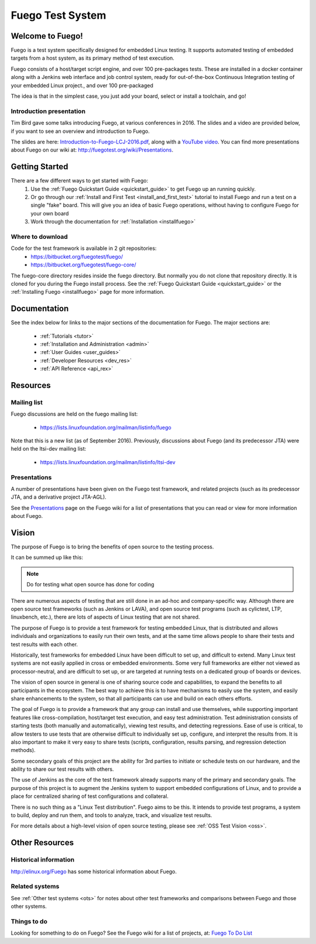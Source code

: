 .. _front-page:

##################
Fuego Test System
##################

=================
Welcome to Fuego!
=================

Fuego is a test system specifically designed for embedded Linux testing.
It supports automated testing of embedded targets from a host system,
as its primary method of test execution.

Fuego consists of a host/target script engine, and over 100 pre-packages
tests.  These are installed in a docker container along with a Jenkins
web interface and job control system, ready for out-of-the-box
Continuous Integration testing of your embedded Linux project., and over
100 pre-packaged

The idea is that in the simplest case, you just add your board, select
or install a toolchain, and go!

Introduction presentation 
-------------------------

Tim Bird gave some talks introducing Fuego, at various conferences
in 2016.  The slides and a video are provided below, if you want
to see an overview and introduction to Fuego.

The slides are here:
`Introduction-to-Fuego-LCJ-2016.pdf 
<http://fuegotest.org/ffiles/Introduction-to-Fuego-LCJ-2016.pdf>`_, 
along with a 
`YouTube video <https://youtu.be/AueBSRN4wLk>`_.
You can find more presentations about Fuego on our wiki at:
`<http://fuegotest.org/wiki/Presentations>`_.


================
Getting Started 
================

There are a few different ways to get started with Fuego:
 1. Use the :ref:`Fuego Quickstart Guide <quickstart_guide>` to
    get Fuego up an running quickly.
 2. Or go through our :ref:`Install and First Test <install_and_first_test>`
    tutorial to install Fuego and run a test on a single "fake" board.
    This will give you an idea of basic Fuego operations, without
    having to configure Fuego for your own board
 3. Work through the documentation for :ref:`Installation <installfuego>`

Where to download 
-----------------

Code for the test framework is available in 2 git repositories:
 * `<https://bitbucket.org/fuegotest/fuego/>`_
 * `<https://bitbucket.org/fuegotest/fuego-core/>`_

The fuego-core directory resides inside the fuego directory.
But normally you do not clone that repository directly.  It is cloned
for you during the Fuego install process.  See the
:ref:`Fuego Quickstart Guide <quickstart_guide>` or the
:ref:`Installing Fuego <installfuego>` page for more information.

===============
Documentation 
===============
See the index below for links to the major sections of the documentation
for Fuego.  The major sections are:

 * :ref:`Tutorials <tutor>`
 * :ref:`Installation and Administration <admin>`
 * :ref:`User Guides <user_guides>`
 * :ref:`Developer Resources <dev_res>`
 * :ref:`API Reference <api_rex>`

============
Resources
============

Mailing list
------------

Fuego discussions are held on the fuego mailing list:

 * `<https://lists.linuxfoundation.org/mailman/listinfo/fuego>`_

Note that this is a new list (as of September 2016).  Previously,
discussions about Fuego (and its predecessor JTA) were held on the
ltsi-dev mailing list:

 * `<https://lists.linuxfoundation.org/mailman/listinfo/ltsi-dev>`_

Presentations
-------------

A number of presentations have been given on the Fuego test framework,
and related projects (such as its predecessor JTA, and a derivative
project JTA-AGL).

See the `Presentations <http://fuegotest.org/wiki/Presentations>`_
page on the Fuego wiki for a list of presentations that you can read
or view for more information about Fuego.

==========
Vision
==========
 
The purpose of Fuego is to bring the benefits of open source to the
testing process.

It can be summed up like this:

..
   FIXTHIS - 'admonition:: Vision' didn't work with rtd theme

.. note::
   Do for testing
   what open source has done for coding

There are numerous aspects of testing that are still done in an ad-hoc
and company-specific way.  Although there are open source test
frameworks (such as Jenkins or LAVA), and open source test programs
(such as cylictest, LTP, linuxbench, etc.), there are lots of aspects
of Linux testing that are not shared.

The purpose of Fuego is to provide a test framework for testing
embedded Linux, that is distributed and allows individuals and
organizations to easily run their own tests, and at the same time
allows people to share their tests and test results with each other.

Historically, test frameworks for embedded Linux have been difficult to
set up, and difficult to extend.  Many Linux test systems are not easily
applied in cross or embedded environments. Some very full frameworks are
either not viewed as processor-neutral, and are difficult to set up, or
are targeted at running tests on a dedicated group of boards or devices.

The vision of open source in general is one of sharing source code and
capabilities, to expand the benefits to all participants in the
ecosystem. The best way to achieve this is to have mechanisms to
easily use the system, and easily share enhancements to the system, so
that all participants can use and build on each others efforts.

The goal of Fuego is to provide a framework that any group can install
and use themselves, while supporting important features like
cross-compilation, host/target test execution, and easy test
administration. Test administration consists of starting tests (both
manually and automatically), viewing test results, and detecting
regressions. Ease of use is critical, to allow testers to use tests
that are otherwise difficult to individually set up, configure, and
interpret the results from. It is also important to make it very easy
to share tests (scripts, configuration, results parsing, and
regression detection methods).

Some secondary goals of this project are the ability for 3rd parties
to initiate or schedule tests on our hardware, and the ability to
share our test results with others.

The use of Jenkins as the core of the test framework already supports
many of the primary and secondary goals. The purpose of this project
is to augment the Jenkins system to support embedded configurations of
Linux, and to provide a place for centralized sharing of test
configurations and collateral.

There is no such thing as a "Linux Test distribution".  Fuego aims to
be this.  It intends to provide test programs, a system to build,
deploy and run them, and tools to analyze, track, and visualize test
results.

For more details about a high-level vision of open source testing,
please see  :ref:`OSS Test Vision <oss>`.

================
Other Resources 
================

Historical information
----------------------


`<http://elinux.org/Fuego>`_ has some historical information about 
Fuego.

Related systems
---------------
 
See :ref:`Other test systems <ots>` for notes about other test 
frameworks and comparisons between Fuego and those other systems.

Things to do 
------------

Looking for something to do on Fuego?  See the Fuego wiki
for a list of projects, at:
`Fuego To Do List <http://fuegotest.org/wiki/Fuego_To_Do_List>`_

